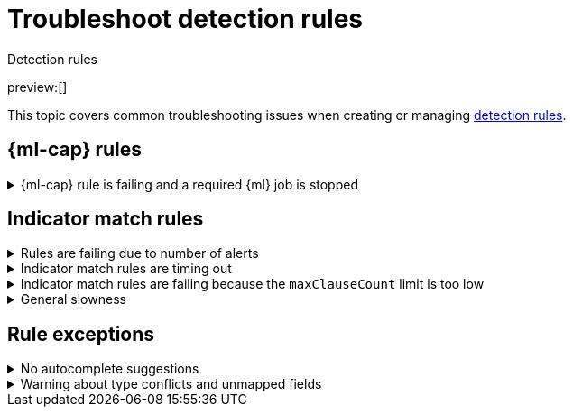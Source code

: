 [[security-ts-detection-rules]]
= Troubleshoot detection rules

// :description: Covers common troubleshooting issues when creating or managing detection rules.
// :keywords: serverless, security, troubleshooting, configure

++++
<titleabbrev>Detection rules</titleabbrev>
++++

preview:[]

This topic covers common troubleshooting issues when creating or managing <<security-rules-create,detection rules>>.

[discrete]
[[ML-rules-ts]]
== {ml-cap} rules

.{ml-cap} rule is failing and a required {ml} job is stopped
[%collapsible]
=====
If a {ml} rule is failing, check to make sure the required {ml} jobs are running and start any jobs that have stopped.

. Go to **Rules** → **Detection rules (SIEM)**, then select the {ml} rule. The required {ml} jobs and their statuses are listed in the **Definition** section.
+
[role="screenshot"]
image::images/ts-detection-rules/-troubleshooting-rules-ts-ml-job-stopped.png[Rule details page with ML job stopped]
. If a required {ml} job isn't running, turn on the **Run job** toggle next to it.
. Rerun the {ml} detection rule.
=====

[discrete]
[[IM-match-rules-ts]]
== Indicator match rules

.Rules are failing due to number of alerts
[%collapsible]
=====
If you receive the following rule failure: `"Bulk Indexing of signals failed: [parent] Data too large"`, this indicates that the alerts payload was too large to process.

This can be caused by bad indicator data, a misconfigured rule, or too many event matches. Review your indicator data or rule query. If nothing obvious is misconfigured, try executing the rule against a subset of the original data and continue diagnosis.
=====

.Indicator match rules are timing out
[%collapsible]
=====
If you receive the following rule failure: `"An error occurred during rule execution: message: "Request Timeout after 90000ms"`, this indicates that the query phase is timing out. Try refining the time frame or dividing the data defined in the query into multiple rules.
=====

.Indicator match rules are failing because the `maxClauseCount` limit is too low
[%collapsible]
=====
If you receive the following rule failure: `Bulk Indexing of signals failed: index: ".index-name" reason: "maxClauseCount is set to 1024" type: "too_many_clauses"`, this indicates that the limit for the total number of clauses that a query tree can have is too low. To update your maximum clause count, {ref}/advanced-configuration.html#set-jvm-heap-size[increase the size of your {es} JVM heap memory]. 1 GB of {es} JVM heap size or more is sufficient.
=====

.General slowness
[%collapsible]
=====
If you notice rule delays, review the suggestions above to troubleshoot, and also consider limiting the number of rules that run simultaneously, as this can cause noticeable performance implications.
=====

[discrete]
[[rule-exceptions-ts]]
== Rule exceptions

.No autocomplete suggestions
[%collapsible]
=====
When you're creating detection rule exceptions, autocomplete might not provide suggestions in the **Value** field if the values don't exist in the current page's time range.

You can resolve this by expanding the time range, or by configuring the autocomplete feature to get suggestions from your full data set instead (turn off the `autocomplete:useTimeRange` advanced setting).

// Will need to revisit this section since it mentions advanced settings, which aren't exposed yet.

[CAUTION]
====
Turning off `autocomplete:useTimeRange` could cause performance issues if the data set is especially large.
====
=====

.Warning about type conflicts and unmapped fields
[%collapsible]
=====
A warning icon (image:images/icons/warning.svg[Warning]) and message appear for fields with <<fields-with-conflicting-types,type conflicts>> across multiple indices or  fields that are <<unmapped-field-conflict,unmapped>>. You can learn more about the conflict by clicking the warning message.

[NOTE]
====
A field can have type conflicts _and_ be unmapped in specified indices.
====

[role="screenshot"]
image:images/ts-detection-rules/-troubleshooting-warning-icon-message.png[Shows the warning icon and message]

[discrete]
[[fields-with-conflicting-types]]
=== Fields with conflicting types

Type conflicts occur when a field is mapped to different types across multiple indices. To resolve this issue, you can create new indices with matching field type mappings and {ref}/docs-reindex.html[reindex your data]. Otherwise, use the information about a field's type mappings to ensure you're entering compatible field values when defining exception conditions.

In the following example, the selected field has been defined as different types across five indices.

image:images/ts-detection-rules/-troubleshooting-warning-type-conflicts.png[Warning for fields with type conflicts]

[discrete]
[[unmapped-field-conflict]]
=== Unmapped fields

Unmapped fields are undefined within an index's mapping definition. Using unmapped fields to define an exception can prevent it from working as expected, and lead to false positives or unexpected alerts. To fix unmapped fields, {ref}/explicit-mapping.html#update-mapping[add them] to your indices' mapping definitions.

In the following example, the selected field is unmapped across two indices.

image:images/ts-detection-rules/-troubleshooting-warning-unmapped-fields.png[Warning for unmapped fields]
=====
